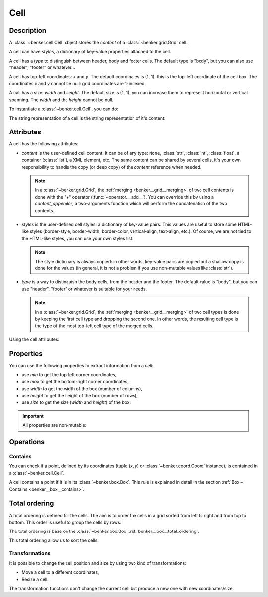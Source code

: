 .. _benker__cell:

Cell
====

Description
-----------

A :class:`~benker.cell.Cell` object stores the *content* of a :class:`~benker.grid.Grid` cell.

A cell can have *styles*, a dictionary of key-value properties attached to the cell.

A cell has a *type* to distinguish between header, body and footer cells.
The default type is "body", but you can also use "header", "footer" or whatever…

A cell has top-left coordinates: *x* and *y*. The default coordinates is (1, 1):
this is the top-left coordinate of the cell box.
The coordinates *x* and *y* cannot be null: grid coordinates are 1-indexed.

A call has a size: *width* and *height*. The default size is (1, 1), you can
increase them to represent horizontal or vertical spanning.
The *width* and the *height* cannot be null.

To instantiate a :class:`~benker.cell.Cell`, you can do:

.. doctest:: cell

    >>> from benker.cell import Cell

    >>> c1 = Cell("c1")
    >>> c2 = Cell("c2", styles={'color': 'red'})
    >>> c3 = Cell("c3", x=2, y=3, type="footer")
    >>> c4 = Cell("c4", width=2)
    >>> c5 = Cell("c5", height=2)

The string representation of a cell is the string representation of it's content:

.. doctest:: cell

    >>> for cell in c1, c2, c3, c4, c5:
    ...     print(cell)
    c1
    c2
    c3
    c4
    c5


Attributes
----------

A cell has the following attributes:

-   *content* is the user-defined cell content. It can be of any type: ``None``,
    :class:`str`, :class:`int`, :class:`float`, a container (:class:`list`),
    a XML element, etc. The same content can be shared by several cells, it's
    your own responsibility to handle the copy (or deep copy) of the *content*
    reference when needed.

    .. note::

        In a :class:`~benker.grid.Grid`, the :ref:`merging <benker__grid__merging>`
        of two cell contents is done with the "+" operator (:func:`~operator.__add__`).
        You can override this by using a *content_appender*, a two-arguments
        function which will perform the concatenation of the two contents.

-   *styles* is the user-defined cell styles: a dictionary of key-value pairs.
    This values are useful to store some HTML-like styles (border-style,
    border-width, border-color, vertical-align, text-align, etc.).
    Of course, we are not tied to the HTML-like styles, you can use your own
    styles list.

    .. note::

        The style dictionary is always copied: in other words, key-value pairs
        are copied but a shallow copy is done for the values (in general, it
        is not a problem if you use non-mutable values like :class:`str`).

-   *type* is a way to distinguish the body cells, from the header and the footer.
    The default value is "body", but you can use "header", "footer" or whatever
    is suitable for your needs.

    .. note::

        In a :class:`~benker.grid.Grid`, the :ref:`merging <benker__grid__merging>`
        of two cell types is done by keeping the first cell type and
        dropping the second one. In other words, the resulting cell type is
        the type of the most top-left cell type of the merged cells.

Using the cell attributes:

.. doctest:: cell

    >>> paragraphs = ["Hello", "How are you?"]
    >>> css = {'text-align': 'justify', 'vertical-align': 'top'}

    >>> c1 = Cell(paragraphs, styles=css, type="normal")
    >>> c2 = Cell(paragraphs, styles=css, type="normal")

    # this will mutate the referenced *paragraphs* list:
    >>> c1.content.append("I am well.")
    >>> c2.content
    ['Hello', 'How are you?', 'I am well.']

    # this will change only the cell styles:
    >>> c1.styles['vertical-align'] = 'middle'
    >>> c2.styles
    {'text-align': 'justify', 'vertical-align': 'top'}


Properties
----------

You can use the following properties to extract information from a *cell*:

- use *min* to get the top-left corner coordinates,
- use *max* to get the bottom-right corner coordinates,
- use *width* to get the width of the box (number of columns),
- use *height* to get the height of the box (number of rows),
- use *size* to get the size (*width* and *height*) of the box.

.. doctest:: cell

    >>> c1 = Cell("Hi", x=5, y=6, width=3, height=2)

    >>> c1.min
    Coord(x=5, y=6)
    >>> c1.max
    Coord(x=7, y=7)
    >>> c1.width
    3
    >>> c1.height
    2
    >>> c1.size
    Size(width=3, height=2)

.. important::

    All properties are non-mutable:

    .. doctest:: cell

        >>> c1.width = 9
        Traceback (most recent call last):
        ...
        AttributeError: can't set attribute


.. _benker__cell__operations:

Operations
----------

.. _benker__cell__contains:

Contains
~~~~~~~~

You can check if a point, defined by its coordinates (tuple (*x*, *y*) or
:class:`~benker.coord.Coord` instance), is contained in a
:class:`~benker.cell.Cell`.

A cell contains a point if it is in its :class:`~benker.box.Box`.
This rule is explained in detail in the section :ref:`Box – Contains <benker__box__contains>`.

.. doctest:: cell

    >>> c1 = Cell("A", x=2, y=3, width=2, height=1)

    >>> (3, 3) in c1
    True
    >>> (7, 9) in c1
    False


.. _benker__cell__total_ordering:

Total ordering
--------------

A total ordering is defined for the cells.
The aim is to order the cells in a grid sorted from left to right and from top to bottom.
This order is useful to group the cells by rows.

The total ordering is base on the :class:`~benker.box.Box` :ref:`benker__box__total_ordering`.

.. doctest:: cell

    >>> c1 = Cell("one")
    >>> c2 = Cell("two", x=2)
    >>> c3 = Cell("three", y=2)

    >>> c1 < c2 < c3
    True

This total ordering allow us to sort the cells:

.. doctest:: cell

    >>> from random import shuffle

    >>> cells = [c1, c2, c3]
    >>> shuffle(cells)
    >>> [str(cell) for cell in sorted(cells)]
    ['one', 'two', 'three']


.. _benker__cell__transformations:

Transformations
~~~~~~~~~~~~~~~

It is possible to change the cell position and size by using two kind of transformations:

-   Move a cell to a different coordinates,
-   Resize a cell.

.. doctest:: cell

    >>> from benker.coord import Coord
    >>> from benker.size import Size

    >>> c1 = Cell("A")
    >>> c1
    <Cell('A', styles={}, type='body', x=1, y=1, width=1, height=1)>

    >>> c1.move_to(Coord(2, 3))
    <Cell('A', styles={}, type='body', x=2, y=3, width=1, height=1)>

    >>> c1.resize(Size(3, 4))
    <Cell('A', styles={}, type='body', x=1, y=1, width=3, height=4)>

    >>> c1.transform(Coord(2, 3), Size(3, 4))
    <Cell('A', styles={}, type='body', x=2, y=3, width=3, height=4)>

The transformation functions don't change the current cell but produce
a new one with new coordinates/size.
